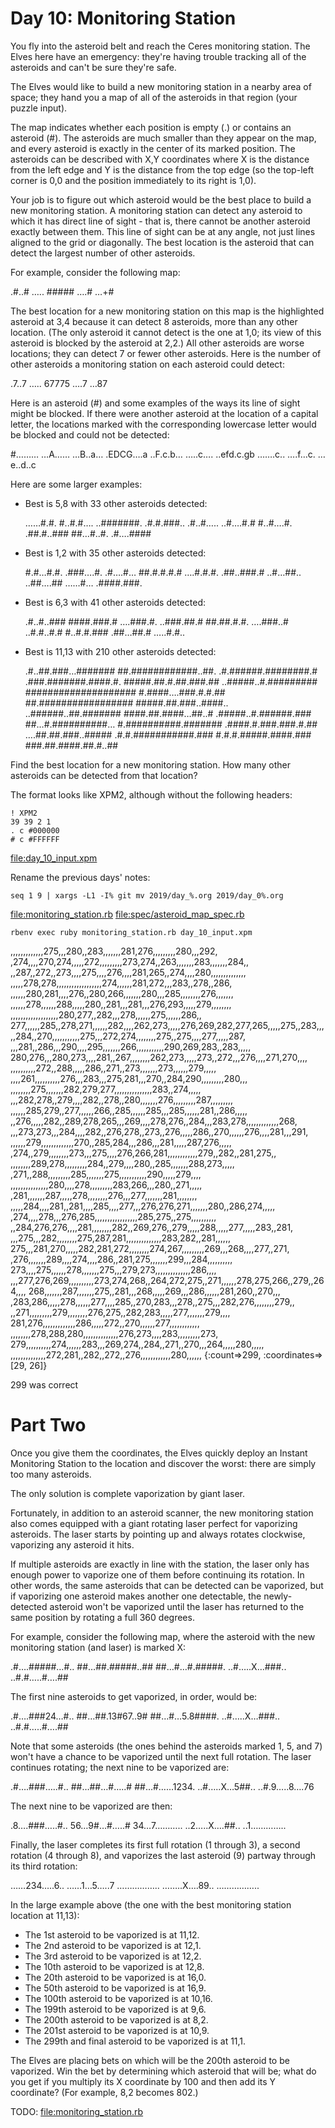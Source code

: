 * Day 10: Monitoring Station

You fly into the asteroid belt and reach the Ceres monitoring
station. The Elves here have an emergency: they're having trouble
tracking all of the asteroids and can't be sure they're safe.

The Elves would like to build a new monitoring station in a nearby
area of space; they hand you a map of all of the asteroids in that
region (your puzzle input).

The map indicates whether each position is empty (.) or contains an
asteroid (#). The asteroids are much smaller than they appear on the
map, and every asteroid is exactly in the center of its marked
position. The asteroids can be described with X,Y coordinates where X
is the distance from the left edge and Y is the distance from the top
edge (so the top-left corner is 0,0 and the position immediately to
its right is 1,0).

Your job is to figure out which asteroid would be the best place to
build a new monitoring station. A monitoring station can detect any
asteroid to which it has direct line of sight - that is, there cannot
be another asteroid exactly between them. This line of sight can be at
any angle, not just lines aligned to the grid or diagonally. The best
location is the asteroid that can detect the largest number of other
asteroids.

For example, consider the following map:

.#..#
.....
#####
....#
...+#

The best location for a new monitoring station on this map is the
highlighted asteroid at 3,4 because it can detect 8 asteroids, more
than any other location. (The only asteroid it cannot detect is the
one at 1,0; its view of this asteroid is blocked by the asteroid at
2,2.) All other asteroids are worse locations; they can detect 7 or
fewer other asteroids. Here is the number of other asteroids a
monitoring station on each asteroid could detect:

.7..7
.....
67775
....7
...87

Here is an asteroid (#) and some examples of the ways its line of
sight might be blocked. If there were another asteroid at the location
of a capital letter, the locations marked with the corresponding
lowercase letter would be blocked and could not be detected:

#.........
...A......
...B..a...
.EDCG....a
..F.c.b...
.....c....
..efd.c.gb
.......c..
....f...c.
...e..d..c

Here are some larger examples:
- Best is 5,8 with 33 other asteroids detected:

    ......#.#.
    #..#.#....
    ..#######.
    .#.#.###..
    .#..#.....
    ..#....#.#
    #..#....#.
    .##.#..###
    ##...#..#.
    .#....####

- Best is 1,2 with 35 other asteroids detected:

    #.#...#.#.
    .###....#.
    .#....#...
    ##.#.#.#.#
    ....#.#.#.
    .##..###.#
    ..#...##..
    ..##....##
    ......#...
    .####.###.

- Best is 6,3 with 41 other asteroids detected:

    .#..#..###
    ####.###.#
    ....###.#.
    ..###.##.#
    ##.##.#.#.
    ....###..#
    ..#.#..#.#
    #..#.#.###
    .##...##.#
    .....#.#..

- Best is 11,13 with 210 other asteroids detected:

    .#..##.###...#######
    ##.############..##.
    .#.######.########.#
    .###.#######.####.#.
    #####.##.#.##.###.##
    ..#####..#.#########
    ####################
    #.####....###.#.#.##
    ##.#################
    #####.##.###..####..
    ..######..##.#######
    ####.##.####...##..#
    .#####..#.######.###
    ##...#.##########...
    #.##########.#######
    .####.#.###.###.#.##
    ....##.##.###..#####
    .#.#.###########.###
    #.#.#.#####.####.###
    ###.##.####.##.#..##

Find the best location for a new monitoring station. How many other
asteroids can be detected from that location?

The format looks like XPM2, although without the following headers:
: ! XPM2
: 39 39 2 1
: . c #000000
: # c #FFFFFF

file:day_10_input.xpm

Rename the previous days' notes:
: seq 1 9 | xargs -L1 -I% git mv 2019/day_%.org 2019/day_0%.org

file:monitoring_station.rb
file:spec/asteroid_map_spec.rb

: rbenv exec ruby monitoring_station.rb day_10_input.xpm 
,,,,,,,,,,,,,275,,,280,,283,,,,,,,281,276,,,,,,,,,280,,,292,
,274,,,,270,274,,,,,272,,,,,,,,,273,274,,263,,,,,,,283,,,,,,,284,,
,,287,,272,,273,,,,275,,,,276,,,,281,265,,274,,,,280,,,,,,,,,,,,,,
,,,,,278,278,,,,,,,,,,,,,,,,,,274,,,,,,281,272,,,283,,278,,286,
,,,,,,280,281,,,,276,,280,266,,,,,,,280,,,285,,,,,,,,276,,,,,,,
,,,,,,278,,,,,,288,,,,,280,,281,,,281,,,276,293,,,,,279,,,,,,,,
,,,,,,,,,,,,,,,,,,,280,277,,282,,,278,,,,,,275,,,,,,286,,
277,,,,,,285,,278,271,,,,,,282,,,,262,273,,,,,276,269,282,277,265,,,,,275,,283,,,
,,284,,270,,,,,,,,,,,275,,,272,274,,,,,,,,275,,275,,,,277,,,,,287,
,,,281,,286,,,290,,,,295,,,,,,,266,,,,,,,,,,,290,269,283,,283,,,,,
280,276,,,280,273,,,,281,,267,,,,,,,,262,273,,,,,273,,272,,,276,,,,271,270,,,,
,,,,,,,,,,272,,288,,,,,286,,271,,273,,,,,,,273,,,,,,279,,,,,
,,,,261,,,,,,,,,,276,,,283,,,275,281,,,270,,284,290,,,,,,,,,280,,,
,,,,,,,,275,,,,,,,282,279,277,,,,,,,,,,,,,,,283,,274,,,,,
,,,282,278,,279,,,,282,,278,,280,,,,,,,276,,,,,,,,,287,,,,,,,,,
,,,,,,285,279,,277,,,,,,266,,285,,,,,,285,,,285,,,,,,281,,286,,,,,
,,276,,,,,282,,289,278,265,,,269,,,,278,276,,284,,,283,278,,,,,,,,,,,,,268,
,,,273,273,,,284,,,,282,,276,278,,273,,276,,,,,286,,270,,,,,,276,,,,281,,,291,
,,,,,,279,,,,,,,,,,,,,270,,285,284,,,286,,,281,,,,,287,276,,,,,
,274,,279,,,,,,,,273,,,275,,,,276,266,281,,,,,,,,,,,,279,,282,,281,275,,
,,,,,,,,289,278,,,,,,,,,284,,279,,,,280,,285,,,,,,,288,273,,,,,
,271,,288,,,,,,,,,285,,,,,,,275,,,,,,,,,,,290,,,,,279,,,,
,,,,,,,,,,,,,,,280,,,,278,,,,,,,,,283,266,,,280,,271,,,,,
,281,,,,,,,287,,,,,278,,,,,,,,276,,,277,,,,,,,281,,,,,,,,
,,,,,284,,,,281,,281,,,,285,,,,277,,,276,276,271,,,,,,,280,,286,274,,,,,
,274,,,,278,,,276,285,,,,,,,,,,,,,,,,,285,275,,275,,,,,,,,,,
,,284,276,276,,,,281,,,,,,,,282,,269,276,,279,,,,,288,,,,,277,,,,,283,,281,
,,,275,,,282,,,,,,,,275,287,281,,,,,,,,,,,,,,283,282,,281,,,,,,
275,,,281,270,,,,,282,281,272,,,,,,,,274,267,,,,,,,,,269,,,268,,,,277,,271,
,276,,,,,,,289,,,,274,,,,286,,281,275,,,,,,,299,,,284,,,,,,,,,,
273,,,,275,,,,,,278,,,,,,,275,,,279,273,,,,,,,,,,,,,,286,,,,
,,,277,276,269,,,,,,,,,,273,274,268,,264,272,275,,271,,,,,,278,275,266,,279,,264,,,,
268,,,,,,,287,,,,,,,275,,281,,,268,,,,,269,,,286,,,,,,281,260,,270,,,
,283,286,,,,,278,,,,,,277,,,,285,,270,283,,,278,,275,,,282,276,,,,,,,,279,,
,,271,,,,,,,,,279,,,,,,,,276,275,,282,283,,,,,277,,,,,,,279,,,,
281,276,,,,,,,,,,,,,286,,,,,272,,270,,,,,,277,,,,,,,,,,,,
,,,,,,,,278,288,280,,,,,,,,,,,,,,276,273,,,,283,,,,,,,,,273,
279,,,,,,,,,,274,,,,,,283,,,269,274,,284,,271,,270,,,264,,,,,280,,,,,
,,,,,,,,,,,,,,272,281,,282,,272,,276,,,,,,,,,,,,280,,,,,,
{:count=>299, :coordinates=>[29, 26]}

299 was correct

* Part Two

Once you give them the coordinates, the Elves quickly deploy an Instant Monitoring Station to the
location and discover the worst: there are simply too many asteroids.

The only solution is complete vaporization by giant laser.

Fortunately, in addition to an asteroid scanner, the new monitoring station also comes equipped with
a giant rotating laser perfect for vaporizing asteroids. The laser starts by pointing up and always
rotates clockwise, vaporizing any asteroid it hits.

If multiple asteroids are exactly in line with the station, the laser only has enough power to
vaporize one of them before continuing its rotation. In other words, the same asteroids that can be
detected can be vaporized, but if vaporizing one asteroid makes another one detectable, the
newly-detected asteroid won't be vaporized until the laser has returned to the same position by
rotating a full 360 degrees.

For example, consider the following map, where the asteroid with the new monitoring station (and
laser) is marked X:

.#....#####...#..
##...##.#####..##
##...#...#.#####.
..#.....X...###..
..#.#.....#....##

The first nine asteroids to get vaporized, in order, would be:

.#....###24...#..
##...##.13#67..9#
##...#...5.8####.
..#.....X...###..
..#.#.....#....##

Note that some asteroids (the ones behind the asteroids marked 1, 5, and 7) won't have a chance to
be vaporized until the next full rotation. The laser continues rotating; the next nine to be
vaporized are:

.#....###.....#..
##...##...#.....#
##...#......1234.
..#.....X...5##..
..#.9.....8....76

The next nine to be vaporized are then:

.8....###.....#..
56...9#...#.....#
34...7...........
..2.....X....##..
..1..............

Finally, the laser completes its first full rotation (1 through 3), a second rotation (4 through 8),
and vaporizes the last asteroid (9) partway through its third rotation:

......234.....6..
......1...5.....7
.................
........X....89..
.................

In the large example above (the one with the best monitoring station location at 11,13):

- The 1st asteroid to be vaporized is at 11,12.
- The 2nd asteroid to be vaporized is at 12,1.
- The 3rd asteroid to be vaporized is at 12,2.
- The 10th asteroid to be vaporized is at 12,8.
- The 20th asteroid to be vaporized is at 16,0.
- The 50th asteroid to be vaporized is at 16,9.
- The 100th asteroid to be vaporized is at 10,16.
- The 199th asteroid to be vaporized is at 9,6.
- The 200th asteroid to be vaporized is at 8,2.
- The 201st asteroid to be vaporized is at 10,9.
- The 299th and final asteroid to be vaporized is at 11,1.

The Elves are placing bets on which will be the 200th asteroid to be vaporized. Win the bet by
determining which asteroid that will be; what do you get if you multiply its X coordinate by 100 and
then add its Y coordinate? (For example, 8,2 becomes 802.)

TODO:
file:monitoring_station.rb
